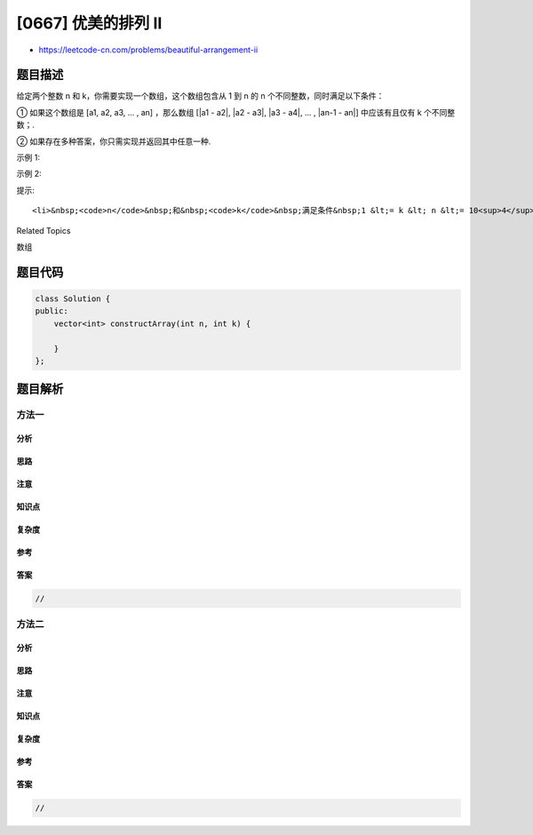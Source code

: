 [0667] 优美的排列 II
====================

-  https://leetcode-cn.com/problems/beautiful-arrangement-ii

题目描述
--------

.. raw:: html

   <p>

给定两个整数 n 和 k，你需要实现一个数组，这个数组包含从 1 到 n 的
n 个不同整数，同时满足以下条件：

.. raw:: html

   </p>

.. raw:: html

   <p>

① 如果这个数组是 [a1, a2, a3, ... , an] ，那么数组 [\|a1 - a2\|, \|a2 -
a3\|, \|a3 - a4\|, ... , \|an-1 - an\|] 中应该有且仅有 k 个不同整数；.

.. raw:: html

   </p>

.. raw:: html

   <p>

② 如果存在多种答案，你只需实现并返回其中任意一种.

.. raw:: html

   </p>

.. raw:: html

   <p>

示例 1:

.. raw:: html

   </p>

.. raw:: html

   <pre>
   <strong>输入:</strong> n = 3, k = 1
   <strong>输出:</strong> [1, 2, 3]
   <strong>解释:</strong> [1, 2, 3] 包含 3 个范围在 1-3 的不同整数， 并且 [1, 1] 中有且仅有 1 个不同整数 : 1
   </pre>

.. raw:: html

   <p>

 

.. raw:: html

   </p>

.. raw:: html

   <p>

示例 2:

.. raw:: html

   </p>

.. raw:: html

   <pre>
   <strong>输入:</strong> n = 3, k = 2
   <strong>输出:</strong> [1, 3, 2]
   <strong>解释:</strong> [1, 3, 2] 包含 3 个范围在 1-3 的不同整数， 并且 [2, 1] 中有且仅有 2 个不同整数: 1 和 2
   </pre>

.. raw:: html

   <p>

 

.. raw:: html

   </p>

.. raw:: html

   <p>

提示:

.. raw:: html

   </p>

.. raw:: html

   <ol>

::

    <li>&nbsp;<code>n</code>&nbsp;和&nbsp;<code>k</code>&nbsp;满足条件&nbsp;1 &lt;= k &lt; n &lt;= 10<sup>4</sup>.</li>

.. raw:: html

   </ol>

.. raw:: html

   <p>

 

.. raw:: html

   </p>

.. raw:: html

   <div>

.. raw:: html

   <div>

Related Topics

.. raw:: html

   </div>

.. raw:: html

   <div>

.. raw:: html

   <li>

数组

.. raw:: html

   </li>

.. raw:: html

   </div>

.. raw:: html

   </div>

题目代码
--------

.. code:: cpp

    class Solution {
    public:
        vector<int> constructArray(int n, int k) {

        }
    };

题目解析
--------

方法一
~~~~~~

分析
^^^^

思路
^^^^

注意
^^^^

知识点
^^^^^^

复杂度
^^^^^^

参考
^^^^

答案
^^^^

.. code:: cpp

    //

方法二
~~~~~~

分析
^^^^

思路
^^^^

注意
^^^^

知识点
^^^^^^

复杂度
^^^^^^

参考
^^^^

答案
^^^^

.. code:: cpp

    //
